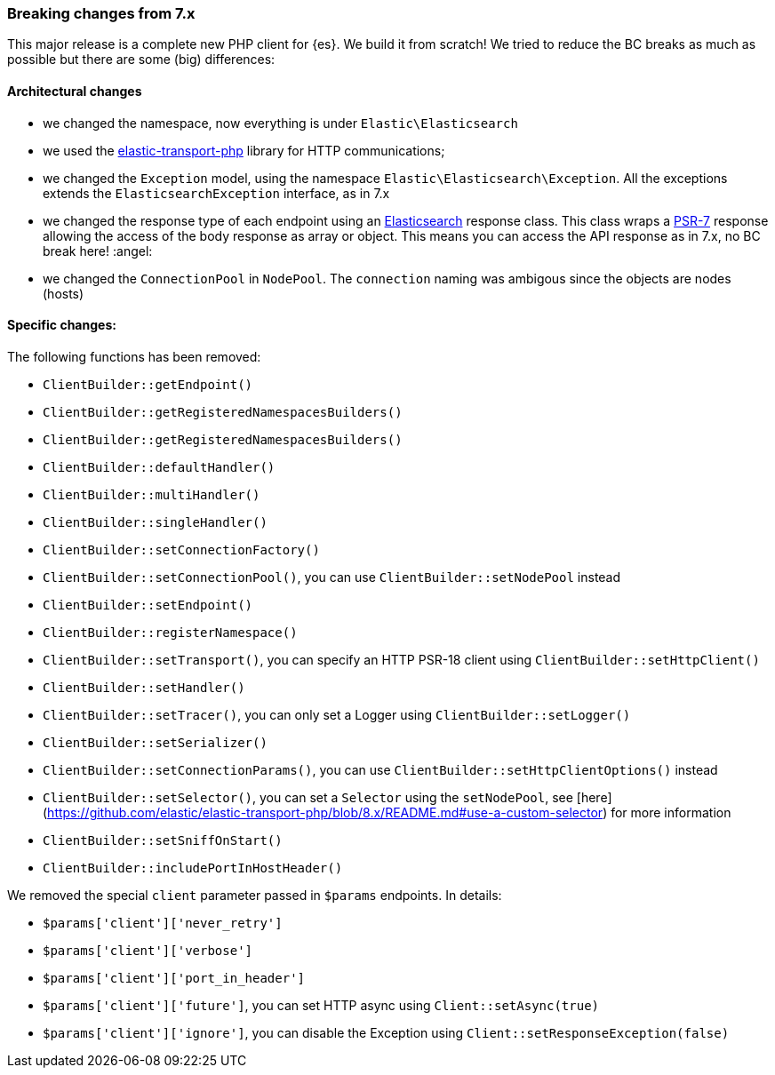 [[breaking_changes]]
=== Breaking changes from 7.x

This major release is a complete new PHP client for {es}. We build it from scratch!
We tried to reduce the BC breaks as much as possible but there are some (big) differences: 

[discrete]
==== Architectural changes

- we changed the namespace, now everything is under `Elastic\Elasticsearch`
- we used the https://github.com/elastic/elastic-transport-php[elastic-transport-php] library for HTTP communications;
- we changed the `Exception` model, using the namespace `Elastic\Elasticsearch\Exception`. All the exceptions extends the
  `ElasticsearchException` interface, as in 7.x
- we changed the response type of each endpoint using an https://github.com/elastic/elasticsearch-php/blob/master/src/Response/Elasticsearch.php[Elasticsearch] response class.
  This class wraps a https://www.php-fig.org/psr/psr-7/[PSR-7] response allowing the access of the body response
  as array or object. This means you can access the API response as in 7.x, no BC break here! :angel:
- we changed the `ConnectionPool` in `NodePool`. The `connection` naming was ambigous since the objects are nodes (hosts)

[discrete]
==== Specific changes:

The following functions has been removed:

- `ClientBuilder::getEndpoint()`
- `ClientBuilder::getRegisteredNamespacesBuilders()`
- `ClientBuilder::getRegisteredNamespacesBuilders()`
- `ClientBuilder::defaultHandler()`
- `ClientBuilder::multiHandler()`
- `ClientBuilder::singleHandler()`
- `ClientBuilder::setConnectionFactory()`
- `ClientBuilder::setConnectionPool()`, you can use `ClientBuilder::setNodePool` instead
- `ClientBuilder::setEndpoint()`
- `ClientBuilder::registerNamespace()`
- `ClientBuilder::setTransport()`, you can specify an HTTP PSR-18 client using `ClientBuilder::setHttpClient()`
- `ClientBuilder::setHandler()`
- `ClientBuilder::setTracer()`, you can only set a Logger using  `ClientBuilder::setLogger()`
- `ClientBuilder::setSerializer()`
- `ClientBuilder::setConnectionParams()`, you can use `ClientBuilder::setHttpClientOptions()` instead
- `ClientBuilder::setSelector()`, you can set a `Selector` using the `setNodePool`, see [here](https://github.com/elastic/elastic-transport-php/blob/8.x/README.md#use-a-custom-selector) for more information
- `ClientBuilder::setSniffOnStart()`
- `ClientBuilder::includePortInHostHeader()`

We removed the special `client` parameter passed in `$params` endpoints. In details: 

- `$params['client']['never_retry']`
- `$params['client']['verbose']`
- `$params['client']['port_in_header']`
- `$params['client']['future']`, you can set HTTP async using `Client::setAsync(true)`
- `$params['client']['ignore']`, you can disable the Exception using `Client::setResponseException(false)`
